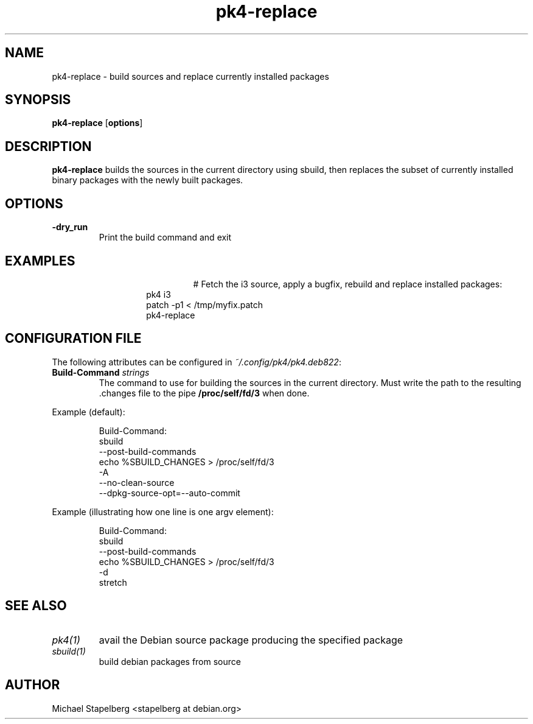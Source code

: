 .de Vb \" Begin verbatim text
.ft CW
.nf
.ne \\$1
..
.de Ve \" End verbatim text
.ft R
.fi
..

.TH pk4-replace 1 "OCTOBER 2017" Linux "User Manuals"

.SH NAME
pk4-replace \- build sources and replace currently installed packages

.SH SYNOPSIS
.B pk4-replace
.RB [ \fBoptions\fR ]

.SH DESCRIPTION
.B pk4-replace
builds the sources in the current directory using sbuild, then replaces the
subset of currently installed binary packages with the newly built packages.
.SH OPTIONS
.TP
.B \-dry_run
Print the build command and exit
.SH EXAMPLES
.TP
.BR
.nf
.RS
# Fetch the i3 source, apply a bugfix, rebuild and replace installed packages:
pk4 i3
patch -p1 < /tmp/myfix.patch
pk4-replace
.RE
.fi
.SH CONFIGURATION FILE
The following attributes can be configured in \fI~/.config/pk4/pk4.deb822\fR:
.TP
.B Build-Command \fIstrings\fR
The command to use for building the sources in the current directory. Must write
the path to the resulting .changes file to the pipe \fB/proc/self/fd/3\fR when
done.
.PP
Example (default):
.PP
.nf
.RS
Build-Command:
  sbuild
  --post-build-commands
  echo %SBUILD_CHANGES > /proc/self/fd/3
  -A
  --no-clean-source
  --dpkg-source-opt=--auto-commit
.RE
.fi
.PP
Example (illustrating how one line is one argv element):
.PP
.nf
.RS
Build-Command:
  sbuild
  --post-build-commands
  echo %SBUILD_CHANGES > /proc/self/fd/3
  -d
  stretch
.RE
.fi
.SH SEE ALSO
.TP
.IR pk4(1)
avail the Debian source package producing the specified package
.TP
.IR sbuild(1)
build debian packages from source
.SH AUTHOR
Michael Stapelberg <stapelberg at debian.org>
